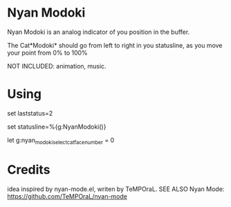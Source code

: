 * Nyan Modoki
  Nyan Modoki is an analog indicator of you position in the buffer.

  The Cat*Modoki* should go from left to right in you statusline, as you move your point from 0% to 100%

  NOT INCLUDED: animation, music.

* Using
  set laststatus=2

  set statusline=%{g:NyanModoki()}

  let g:nyan_modoki_select_cat_face_number = 0

* Credits
  idea inspired by nyan-mode.el, writen by TeMPOraL.
  SEE ALSO Nyan Mode: https://github.com/TeMPOraL/nyan-mode
